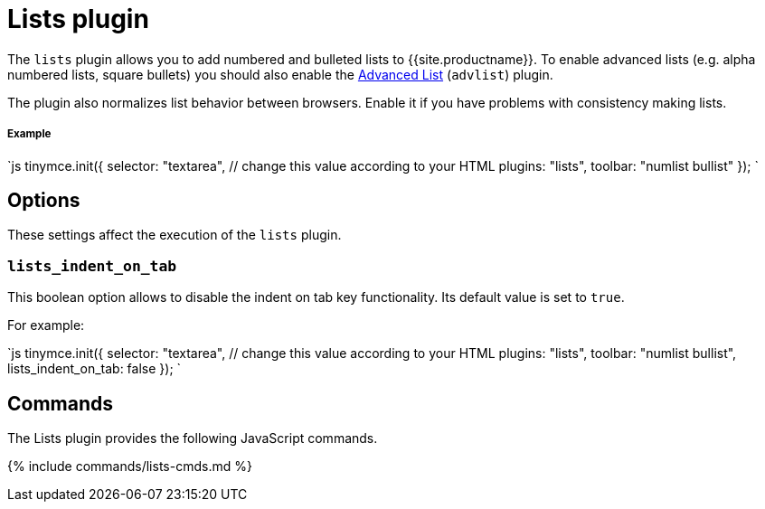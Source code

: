 = Lists plugin
:description: Normalizes list behavior between browsers.
:keywords: list lists browser normalize
:title_nav: Lists

The `lists` plugin allows you to add numbered and bulleted lists to {{site.productname}}. To enable advanced lists (e.g. alpha numbered lists, square bullets) you should also enable the link:../advlist/[Advanced List] (`advlist`) plugin.

The plugin also normalizes list behavior between browsers. Enable it if you have problems with consistency making lists.

[#example]
===== Example

`js
tinymce.init({
  selector: "textarea",  // change this value according to your HTML
  plugins: "lists",
  toolbar: "numlist bullist"
});
`

[#options]
== Options

These settings affect the execution of the `lists` plugin.

[#]
=== `lists_indent_on_tab`

This boolean option allows to disable the indent on tab key functionality. Its default value is set to `true`.

For example:

`js
tinymce.init({
  selector: "textarea",  // change this value according to your HTML
  plugins: "lists",
  toolbar: "numlist bullist",
  lists_indent_on_tab: false
});
`

[#commands]
== Commands

The Lists plugin provides the following JavaScript commands.

{% include commands/lists-cmds.md %}
